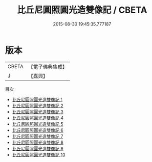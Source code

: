#+TITLE: 比丘尼圓照圓光造雙像記 / CBETA

#+DATE: 2015-08-30 19:45:35.777187
* 版本
 |     CBETA|【電子佛典集成】|
 |         J|【嘉興】    |
目次
 - [[file:KR6c0099_001.txt][比丘尼圓照圓光造雙像記 1]]
 - [[file:KR6c0099_002.txt][比丘尼圓照圓光造雙像記 2]]
 - [[file:KR6c0099_003.txt][比丘尼圓照圓光造雙像記 3]]
 - [[file:KR6c0099_004.txt][比丘尼圓照圓光造雙像記 4]]
 - [[file:KR6c0099_005.txt][比丘尼圓照圓光造雙像記 5]]
 - [[file:KR6c0099_006.txt][比丘尼圓照圓光造雙像記 6]]
 - [[file:KR6c0099_007.txt][比丘尼圓照圓光造雙像記 7]]
 - [[file:KR6c0099_008.txt][比丘尼圓照圓光造雙像記 8]]
 - [[file:KR6c0099_009.txt][比丘尼圓照圓光造雙像記 9]]
 - [[file:KR6c0099_010.txt][比丘尼圓照圓光造雙像記 10]]
